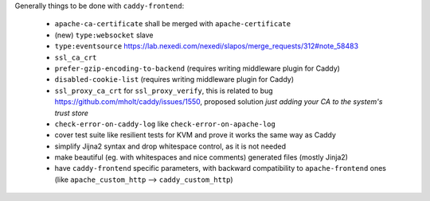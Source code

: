 Generally things to be done with ``caddy-frontend``:

 * ``apache-ca-certificate`` shall be merged with ``apache-certificate``
 * (new) ``type:websocket`` slave
 * ``type:eventsource`` https://lab.nexedi.com/nexedi/slapos/merge_requests/312#note_58483
 * ``ssl_ca_crt``
 * ``prefer-gzip-encoding-to-backend`` (requires writing middleware plugin for Caddy)
 * ``disabled-cookie-list`` (requires writing middleware plugin for Caddy)
 * ``ssl_proxy_ca_crt`` for ``ssl_proxy_verify``, this is related to bug https://github.com/mholt/caddy/issues/1550, proposed solution `just adding your CA to the system's trust store`
 * ``check-error-on-caddy-log`` like ``check-error-on-apache-log``
 * cover test suite like resilient tests for KVM and prove it works the same way as Caddy
 * simplify Jijna2 syntax and drop whitespace control, as it is not needed
 * make beautiful (eg. with whitespaces and nice comments) generated files (mostly Jinja2)
 * have ``caddy-frontend`` specific parameters, with backward compatibility to ``apache-frontend`` ones (like ``apache_custom_http`` --> ``caddy_custom_http``)

